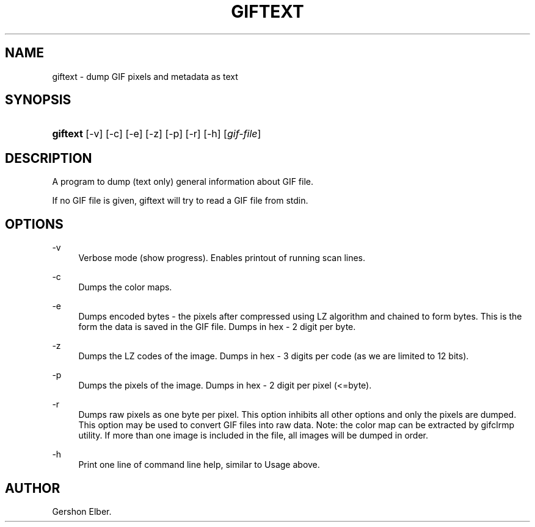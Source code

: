 '\" t
.\"     Title: giftext
.\"    Author: [see the "Author" section]
.\" Generator: DocBook XSL Stylesheets v1.79.1 <http://docbook.sf.net/>
.\"      Date: 2 May 2012
.\"    Manual: GIFLIB Documentation
.\"    Source: GIFLIB
.\"  Language: English
.\"
.TH "GIFTEXT" "1" "2 May 2012" "GIFLIB" "GIFLIB Documentation"
.\" -----------------------------------------------------------------
.\" * Define some portability stuff
.\" -----------------------------------------------------------------
.\" ~~~~~~~~~~~~~~~~~~~~~~~~~~~~~~~~~~~~~~~~~~~~~~~~~~~~~~~~~~~~~~~~~
.\" http://bugs.debian.org/507673
.\" http://lists.gnu.org/archive/html/groff/2009-02/msg00013.html
.\" ~~~~~~~~~~~~~~~~~~~~~~~~~~~~~~~~~~~~~~~~~~~~~~~~~~~~~~~~~~~~~~~~~
.ie \n(.g .ds Aq \(aq
.el       .ds Aq '
.\" -----------------------------------------------------------------
.\" * set default formatting
.\" -----------------------------------------------------------------
.\" disable hyphenation
.nh
.\" disable justification (adjust text to left margin only)
.ad l
.\" -----------------------------------------------------------------
.\" * MAIN CONTENT STARTS HERE *
.\" -----------------------------------------------------------------
.SH "NAME"
giftext \- dump GIF pixels and metadata as text
.SH "SYNOPSIS"
.HP \w'\fBgiftext\fR\ 'u
\fBgiftext\fR [\-v] [\-c] [\-e] [\-z] [\-p] [\-r] [\-h] [\fIgif\-file\fR]
.SH "DESCRIPTION"
.PP
A program to dump (text only) general information about GIF file\&.
.PP
If no GIF file is given, giftext will try to read a GIF file from stdin\&.
.SH "OPTIONS"
.PP
\-v
.RS 4
Verbose mode (show progress)\&. Enables printout of running scan lines\&.
.RE
.PP
\-c
.RS 4
Dumps the color maps\&.
.RE
.PP
\-e
.RS 4
Dumps encoded bytes \- the pixels after compressed using LZ algorithm and chained to form bytes\&. This is the form the data is saved in the GIF file\&. Dumps in hex \- 2 digit per byte\&.
.RE
.PP
\-z
.RS 4
Dumps the LZ codes of the image\&. Dumps in hex \- 3 digits per code (as we are limited to 12 bits)\&.
.RE
.PP
\-p
.RS 4
Dumps the pixels of the image\&. Dumps in hex \- 2 digit per pixel (<=byte)\&.
.RE
.PP
\-r
.RS 4
Dumps raw pixels as one byte per pixel\&. This option inhibits all other options and only the pixels are dumped\&. This option may be used to convert GIF files into raw data\&. Note: the color map can be extracted by gifclrmp utility\&. If more than one image is included in the file, all images will be dumped in order\&.
.RE
.PP
\-h
.RS 4
Print one line of command line help, similar to Usage above\&.
.RE
.SH "AUTHOR"
.PP
Gershon Elber\&.
